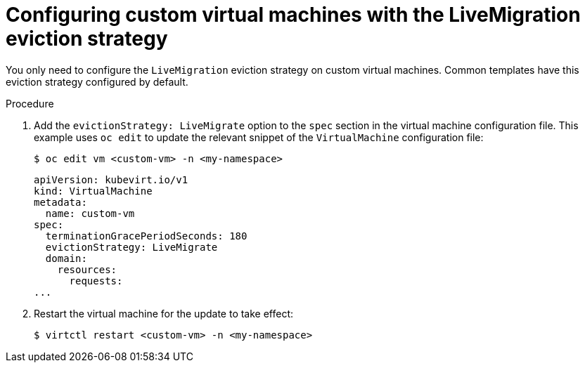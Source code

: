 // Module included in the following assemblies:
//
// * virt/live_migration/virt-configuring-vmi-eviction-strategy.adoc

[id="virt-configuring-vm-live-migration-cli_{context}"]
= Configuring custom virtual machines with the LiveMigration eviction strategy

You only need to configure the `LiveMigration` eviction strategy on custom
virtual machines. Common templates have this eviction strategy
configured by default.

.Procedure

. Add the `evictionStrategy: LiveMigrate` option to the `spec` section in the
virtual machine configuration file. This example uses `oc edit` to update
the relevant snippet of the `VirtualMachine` configuration file:
+

[source,terminal]
----
$ oc edit vm <custom-vm> -n <my-namespace>
----
+

[source,yaml]
----
apiVersion: kubevirt.io/v1
kind: VirtualMachine
metadata:
  name: custom-vm
spec:
  terminationGracePeriodSeconds: 180
  evictionStrategy: LiveMigrate
  domain:
    resources:
      requests:
...
----

. Restart the virtual machine for the update to take effect:
+

[source,terminal]
----
$ virtctl restart <custom-vm> -n <my-namespace>
----
